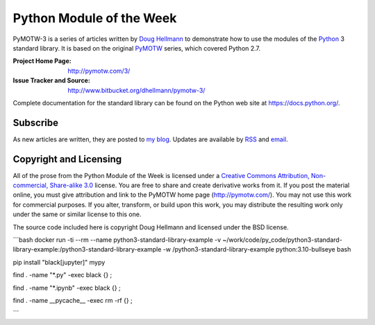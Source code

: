 .. -*- mode: rst -*-

===========================
 Python Module of the Week
===========================

PyMOTW-3 is a series of articles written by `Doug Hellmann
<http://doughellmann.com/>`_ to demonstrate how to use the modules of
the Python_ 3 standard library. It is based on the original PyMOTW_
series, which covered Python 2.7.

.. _Python: http://www.python.org/
.. _PyMOTW: http://pymotw.com/2/

:Project Home Page: http://pymotw.com/3/
:Issue Tracker and Source: http://www.bitbucket.org/dhellmann/pymotw-3/

Complete documentation for the standard library can be found on the
Python web site at https://docs.python.org/.

Subscribe
=========

As new articles are written, they are posted to `my blog
<http://blog.doughellmann.com/>`_.  Updates are available by `RSS
<http://feeds.feedburner.com/PyMOTW>`_ and `email
<http://www.feedburner.com/fb/a/emailverifySubmit?feedId=806224&amp;loc=en_US>`_.

Copyright and Licensing
=======================

All of the prose from the Python Module of the Week is licensed under
a `Creative Commons Attribution, Non-commercial, Share-alike 3.0
<http://creativecommons.org/licenses/by-nc-sa/3.0/us/>`_ license.  You
are free to share and create derivative works from it.  If you post
the material online, you must give attribution and link to the PyMOTW
home page (http://pymotw.com/).  You may not use this work for
commercial purposes.  If you alter, transform, or build upon this
work, you may distribute the resulting work only under the same or
similar license to this one.

The source code included here is copyright Doug Hellmann and licensed
under the BSD license.

```bash
docker run -ti --rm --name python3-standard-library-example \
-v ~/work/code/py_code/python3-standard-library-example:/python3-standard-library-example \
-w /python3-standard-library-example \
python:3.10-bullseye \
bash

pip install "black[jupyter]" mypy

find . -name "*.py" -exec black {} \;

find . -name "*.ipynb" -exec black {} \;

find . -name __pycache__ -exec rm -rf {} \;

```

